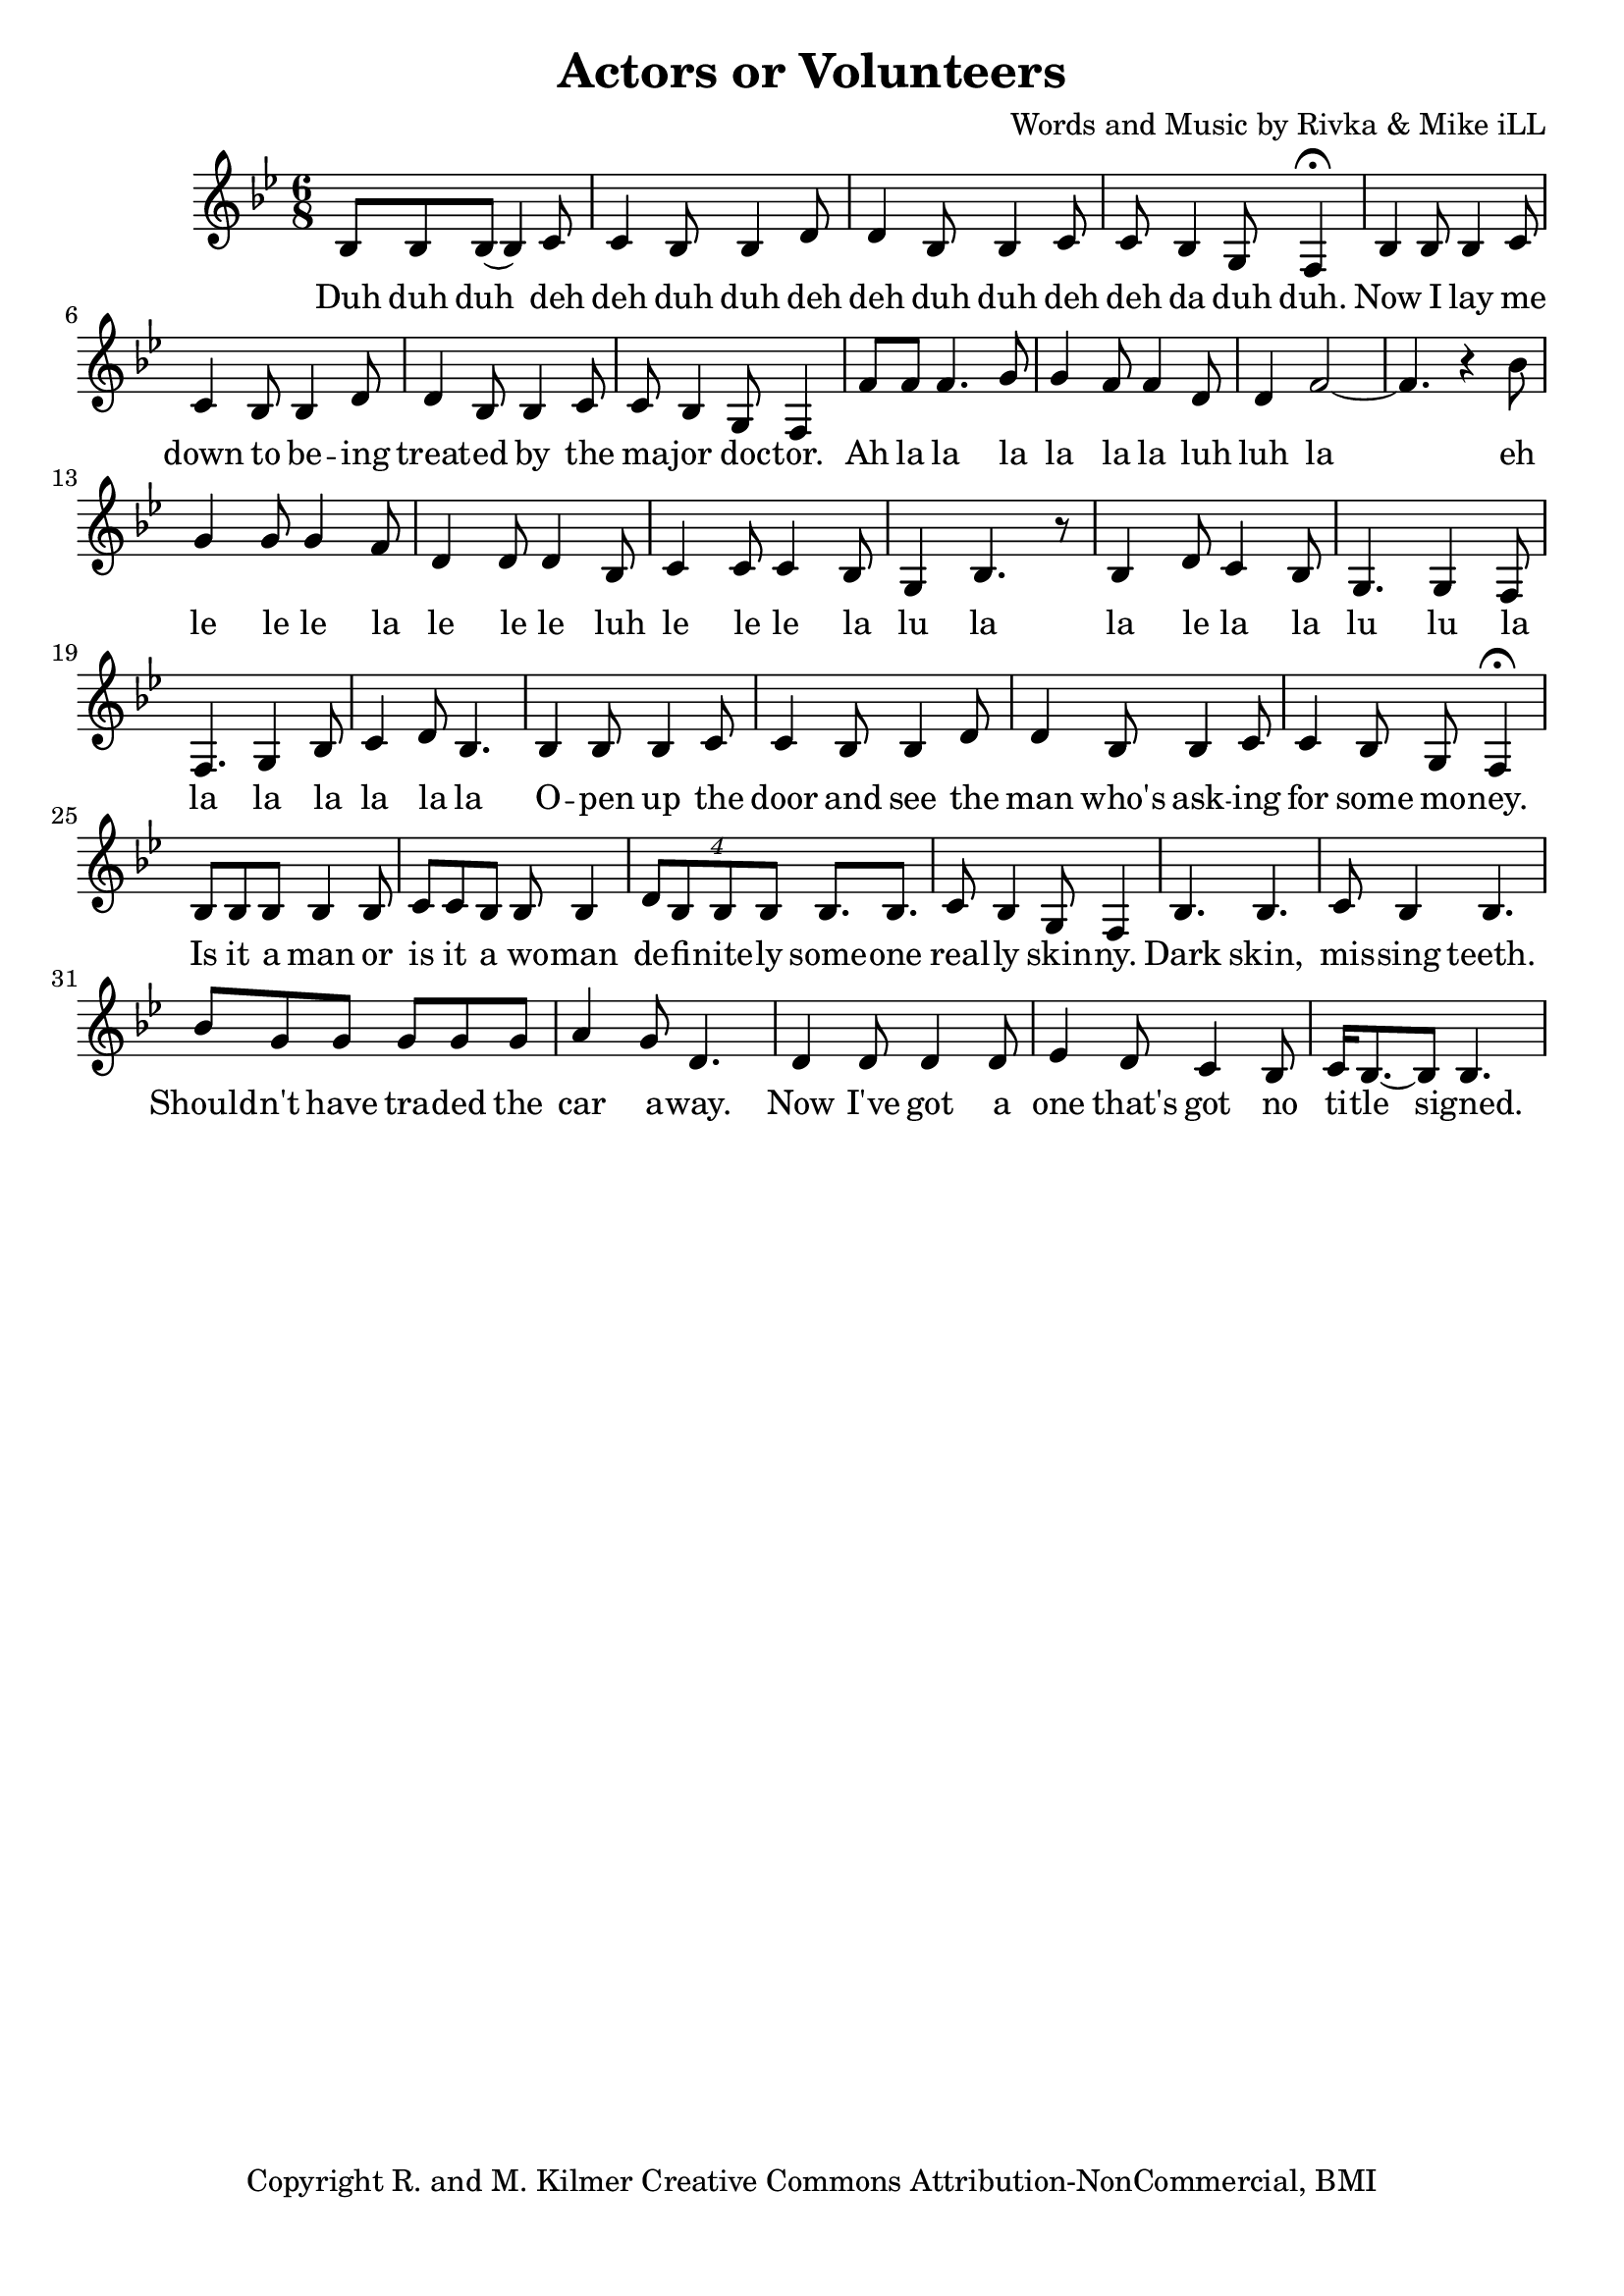 \version "2.18.2"

\header {
  title = "Actors or Volunteers"
  composer = "Words and Music by Rivka & Mike iLL"
  tagline = "Copyright R. and M. Kilmer Creative Commons Attribution-NonCommercial, BMI"
}

\paper{ print-page-number = ##f bottom-margin = 0.5\in }

melody = \relative c' {
  \clef treble
  \key bes \major
  \time 6/8 
  \set Score.voltaSpannerDuration = #(ly:make-moment 24/8)
  
  \new Voice = "words" {
  		bes8 bes bes( bes4) c8 | c4 bes8 bes4 d8 | d4 bes8 bes4 c8 | c bes4 g8 f4\fermata |
		bes4 bes8 bes4 c8 | c4 bes8 bes4 d8 | d4 bes8 bes4 c8 | c bes4 g8 f4 |
		f'8 f f4. g8 | g4 f8 f4 d8 | d4 f2~ | f4. r4 bes8 | 
		g4 g8 g4 f8 | d4 d8 d4 bes8 |
		c4 c8 c4 bes8 | g4 bes4. r8 |
		bes4 d8 c4 bes8 | g4. g4 f8 | f4. g4 bes8 | c4 d8 bes4.
		
		bes4 bes8 bes4 c8 | c4 bes8 bes4 d8 | d4 bes8 bes4 c8 | c4 bes8 g8 f4\fermata | % open up the door and see the man who's asking for some money
		bes8 bes bes bes4 bes8 | c c bes bes8 bes4 | \tuplet 4/3 { d8 bes bes bes } bes8. bes | c8 bes4 g8 f4 | % Is it a man or is it a woman definitely someone really skinny.
		bes4. bes | c8 bes4 bes4. | bes'8 g g g g g | a4 g8 d4. | % Dark skin, missing teeth. Shouldn't have traded the car away.
		d4 d8 d4 d8 | ees4 d8 c4 bes8 | c16 bes8.~ bes8 bes4. | % Now I've got a one that's got no title signed.
		
	}
  
}

text =  \lyricmode {
    \new Lyrics {
    \set associatedVoice = "melody"
    	Duh duh duh deh deh duh duh deh deh duh duh deh deh da duh duh.
		Now I lay me down to be -- ing treat -- ed by the ma -- jor doc -- tor.
		Ah la la la la la la luh luh la eh le le le la le le le luh
		le le le la lu la
		la le la la lu lu la la la la la la la
		
		O -- pen up the door and see the man who's ask -- ing for some mo -- ney.
		Is it a man or is it a wo -- man de -- fi -- nite -- ly some -- one real -- ly skin -- ny.
		Dark skin, mis -- sing teeth. Should -- n't have tra -- ded the car a -- way.
		Now I've got a one that's got no ti -- tle signed.
	}
	
}


harmonies = \chordmode {

}

\score {
  <<
    \new ChordNames {
      \set chordChanges = ##t
      \harmonies
    }
  	\new Voice = "voice" { \melody  }
  	\new Lyrics \lyricsto "words" \text
  >>
  
  \layout { }
  \midi { }
}

%Additional Notes
\markup \fill-line {
\column {
" "
" "
" "
" "
" "
  }
}
